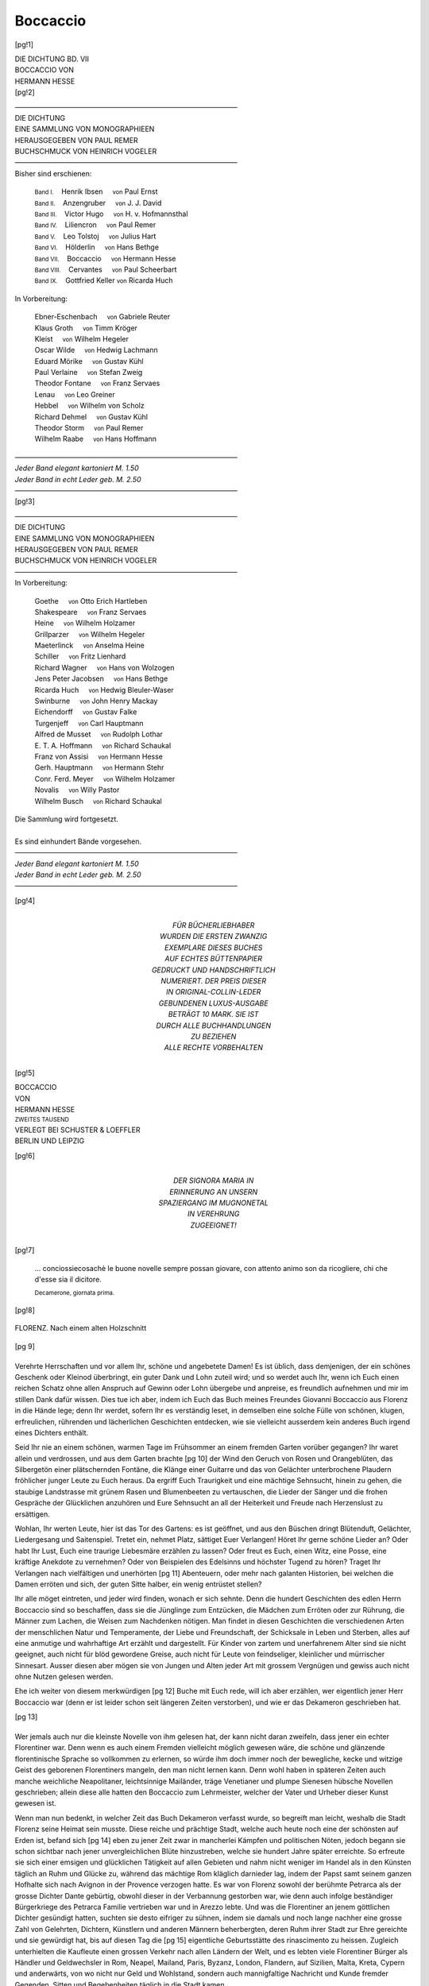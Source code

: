 .. -*- encoding: utf-8 -*-

.. meta::
   :PG.Id: 42213
   :PG.Title: Boccaccio
   :PG.Released: 2013-02-26
   :PG.Rights: Public Domain
   :PG.Producer: Jana Srna
   :PG.Producer: Enrico Segre
   :PG.Producer: the Online Distributed Proofreading Team at http://www.pgdp.net
   :DC.Creator: Hesse, Hermann
   :DC.Title: Boccaccio
   :DC.Language: de
   :DC.Created: 1904
   :coverpage: images/cover.jpg

=========
Boccaccio
=========

.. pgheader::


.. style:: document
   :class: language-de

.. role:: gesperrt
   :class: gesperrt

.. role:: small-caps
   :class: small-caps

.. role:: s
   :class: small

.. role:: small
   :class: small

.. role:: large
   :class: large

.. role:: blarge
   :class: bold large

.. role:: larger
   :class: larger

.. role:: blarger
   :class: larger bold

.. role:: x-large
   :class: x-large

.. role:: xx-large
   :class: xx-large

.. role:: xl
   :class: large gesperrt

.. role:: xxl
   :class: x-large gesperrt

.. role:: xxxl
   :class: xx-large gesperrt

.. |nb| unicode:: U+00A0  .. non-breaking space
   :trim:

.. no trim!
.. |n2| unicode:: U+00A0 U+00A0
.. |n3| unicode:: U+00A0 U+00A0 U+00A0
.. |n4| unicode:: U+00A0 U+00A0 U+00A0 U+00A0

.. |-->| replace:: ——>
.. |----| replace:: ————————————————————————————————
.. .. |----| replace:: ──────────────────────────────────── .. U+2500

.. |-| unicode::  U+00A0 U+2014 U+00A0
   :trim:

.. |birnenkranz50| image:: images/birnkrnz.png
   :width: 40%
   :alt:

.. |birnenkranz20| image:: images/birnkrnz.png
   :width: 30%
   :alt:

.. style:: title
   :class: center



.. frontmatter::

.. container:: titlepage

   [pg!1]

   .. class:: right

   | DIE DICHTUNG BD. VII
   | :gesperrt:`BOCCACCIO VON`
   | :gesperrt:`HERMANN HESSE`

   .. vfill::


.. container:: plainpage

    [pg!2]

    .. class:: center
   
    | |----|
    | :xxxl:`DIE DICHTUNG`
    | :blarger:`EINE SAMMLUNG VON MONOGRAPHIEEN`
    | :large:`HERAUSGEGEBEN VON` :xl:`PAUL REMER`
    | :large:`BUCHSCHMUCK VON HEINRICH VOGELER`
    | |----|

    .. class:: center
   
    | Bisher sind erschienen:
   
	| :s:`Band    I.` |n2| Henrik Ibsen  |n3| :s:`von` Paul Ernst
	| :s:`Band   II.` |n2| Anzengruber   |n3| :s:`von` J. J. David
	| :s:`Band  III.` |n2| Victor Hugo   |n3| :s:`von`
						      H. v. Hofmannsthal
	| :s:`Band   IV.` |n2| Liliencron    |n3| :s:`von` Paul Remer
	| :s:`Band    V.` |n2| Leo Tolstoj   |n3| :s:`von` Julius Hart
	| :s:`Band   VI.` |n2| Hölderlin     |n3| :s:`von` Hans Bethge
	| :s:`Band  VII.` |n2| Boccaccio     |n3| :s:`von` Hermann Hesse
	| :s:`Band VIII.` |n2| Cervantes     |n3| :s:`von` Paul Scheerbart
	| :s:`Band   IX.` |n2| Gottfried Keller  :s:`von` Ricarda Huch
   
    .. class:: center
   
    | In Vorbereitung:
   
	| Ebner-Eschenbach |n3| :s:`von` Gabriele Reuter
	| Klaus Groth      |n3| :s:`von` Timm Kröger
	| Kleist           |n3| :s:`von` Wilhelm Hegeler
	| Oscar Wilde      |n3| :s:`von` Hedwig Lachmann
	| Eduard Mörike    |n3| :s:`von` Gustav Kühl
	| Paul Verlaine    |n3| :s:`von` Stefan Zweig
	| Theodor Fontane  |n3| :s:`von` Franz Servaes
	| Lenau            |n3| :s:`von` Leo Greiner
	| Hebbel           |n3| :s:`von` Wilhelm von Scholz
	| Richard Dehmel   |n3| :s:`von` Gustav Kühl
	| Theodor Storm    |n3| :s:`von` Paul Remer
	| Wilhelm Raabe    |n3| :s:`von` Hans Hoffmann


    .. class:: center

    | |----|
    | *Jeder Band elegant kartoniert M. 1.50*
    | *Jeder Band in echt Leder geb. M. 2.50*
    | |----|

.. container:: plainpage

    [pg!3]


    .. class:: center

    | |----|
    | :xxxl:`DIE DICHTUNG`
    | :blarger:`EINE SAMMLUNG VON MONOGRAPHIEEN`
    | :large:`HERAUSGEGEBEN VON` :xl:`PAUL REMER`
    | :large:`BUCHSCHMUCK VON HEINRICH VOGELER`
    | |----|

    .. class:: center

    | In Vorbereitung:

	| Goethe              |n3| :s:`von` Otto Erich Hartleben
	| Shakespeare         |n3| :s:`von` Franz Servaes
	| Heine               |n3| :s:`von` Wilhelm Holzamer
	| Grillparzer         |n3| :s:`von` Wilhelm Hegeler
	| Maeterlinck         |n3| :s:`von` Anselma Heine
	| Schiller            |n3| :s:`von` Fritz Lienhard
	| Richard Wagner      |n3| :s:`von` Hans von Wolzogen
	| Jens Peter Jacobsen |n3| :s:`von` Hans Bethge
	| Ricarda Huch        |n3| :s:`von` Hedwig Bleuler-Waser
	| Swinburne           |n3| :s:`von` John Henry Mackay
	| Eichendorff         |n3| :s:`von` Gustav Falke
	| Turgenjeff          |n3| :s:`von` Carl Hauptmann
	| Alfred de Musset    |n3| :s:`von` Rudolph Lothar
	| \E. T. A. Hoffmann   |n3| :s:`von` Richard Schaukal
	| Franz von Assisi    |n3| :s:`von` Hermann Hesse
	| Gerh. Hauptmann     |n3| :s:`von` Hermann Stehr
	| Conr. Ferd. Meyer   |n3| :s:`von` Wilhelm Holzamer
	| Novalis             |n3| :s:`von` Willy Pastor
	| Wilhelm Busch       |n3| :s:`von` Richard Schaukal

    .. class:: center

    | Die Sammlung wird fortgesetzt.
    |
    | Es sind einhundert Bände vorgesehen.

    .. class:: center

    | |----|
    | *Jeder Band elegant kartoniert M. 1.50*
    | *Jeder Band in echt Leder geb. M. 2.50*
    | |----|


[pg!4]

.. container:: dedication

    .. vfill::

    .. class:: center

     | :large:`FÜR BÜCHERLIEBHABER`
     | WURDEN DIE ERSTEN ZWANZIG
     | EXEMPLARE DIESES BUCHES
     | AUF ECHTES BÜTTENPAPIER
     | GEDRUCKT UND HANDSCHRIFTLICH
     | NUMERIERT. DER PREIS DIESER
     | IN ORIGINAL-COLLIN-LEDER
     | GEBUNDENEN LUXUS-AUSGABE
     | BETRÄGT 10 MARK. SIE IST
     | DURCH ALLE BUCHHANDLUNGEN
     | ZU BEZIEHEN


    .. vfill::

    .. vspace:: 2

    .. class:: center

    | ALLE RECHTE VORBEHALTEN


.. container:: frontispiece

   [pg!5]

   .. image:: images/rahme-o.png
      :width: 100%
      :align: center
      :alt:

   .. class:: center

   | :xx-large:`BOCCACCIO`


   .. class:: center

   | VON

   .. class:: center

   | :x-large:`HERMANN HESSE`

   .. class:: center

   | :small:`ZWEITES TAUSEND`

   .. vfill::

   .. class:: center

   .. image:: images/birnnrad.png
      :width: 50%
      :alt:

   .. vfill::

   .. class:: center

   | VERLEGT BEI SCHUSTER & LOEFFLER
   | BERLIN UND LEIPZIG

   .. image:: images/rahme-u.png
      :width: 100%
      :align: center
      :alt:


..

[pg!6]

.. container:: dedication

   .. vfill::

   .. class:: center large

   | DER SIGNORA MARIA IN
   | ERINNERUNG AN UNSERN
   | SPAZIERGANG IM MUGNONETAL
   | IN VEREHRUNG
   | ZUGEEIGNET!

   .. vfill::

.. container:: verso

    [pg!7]

    .. vfill::

    .. epigraph::

     \... _`conciossiecosachè` le buone _`novelle`
     sempre possan giovare, con attento animo
     son da ricogliere, chi che d'esse sia il
     dicitore.

     .. class:: right

        | :small:`Decamerone, giornata prima.`

.. mainmatter::

[pg!8]

.. figure:: images/florenz.png
   :align: center
   :width: 100%
   :alt:

   FLORENZ. Nach einem alten Holzschnitt

[pg 9]

.. |BirnenSchale| image:: images/brnnschl.png
   :width: 100%
   :alt:

.. toc-entry:: I

|BirnenSchale|
==============

Verehrte Herrschaften und vor allem Ihr,
schöne und angebetete Damen! Es ist üblich,
dass demjenigen, der ein schönes Geschenk
oder Kleinod überbringt, ein guter Dank
und Lohn zuteil wird; und so werdet auch
Ihr, wenn ich Euch einen reichen Schatz
ohne allen Anspruch auf Gewinn oder Lohn
übergebe und anpreise, es freundlich aufnehmen
und mir im stillen Dank dafür wissen.
Dies tue ich aber, indem ich Euch das Buch
meines Freundes Giovanni Boccaccio aus Florenz
in die Hände lege; denn Ihr werdet,
sofern Ihr es verständig leset, in demselben
eine solche Fülle von schönen, klugen, erfreulichen,
rührenden und lächerlichen Geschichten
entdecken, wie sie vielleicht ausserdem
kein anderes Buch irgend eines Dichters
enthält.

Seid Ihr nie an einem schönen, warmen
Tage im Frühsommer an einem fremden
Garten vorüber gegangen? Ihr waret allein
und verdrossen, und aus dem Garten brachte
[pg 10]
der Wind den Geruch von Rosen und Orangeblüten,
das Silbergetön einer plätschernden
Fontäne, die Klänge einer Guitarre und das
von Gelächter unterbrochene Plaudern fröhlicher
junger Leute zu Euch heraus. Da ergriff
Euch Traurigkeit und eine mächtige
Sehnsucht, hinein zu gehen, die staubige
Landstrasse mit grünem Rasen und Blumenbeeten
zu vertauschen, die Lieder der Sänger
und die frohen Gespräche der Glücklichen
anzuhören und Eure Sehnsucht an all der
Heiterkeit und Freude nach Herzenslust zu
ersättigen.

Wohlan, Ihr werten Leute, hier ist das
Tor des Gartens: es ist geöffnet, und aus den
Büschen dringt Blütenduft, Gelächter, Liedergesang
und Saitenspiel. Tretet ein, nehmet
Platz, sättiget Euer Verlangen! Höret Ihr
gerne schöne Lieder an? Oder habt Ihr Lust,
Euch eine traurige Liebesmäre erzählen zu
lassen? Oder freut es Euch, einen Witz,
eine Posse, eine kräftige Anekdote zu vernehmen?
Oder von Beispielen des Edelsinns
und höchster Tugend zu hören? Traget Ihr
Verlangen nach vielfältigen und unerhörten
[pg 11]
Abenteuern, oder mehr nach galanten Historien,
bei welchen die Damen erröten und
sich, der guten Sitte halber, ein wenig entrüstet
stellen?

Ihr alle möget eintreten, und jeder wird
finden, wonach er sich sehnte. Denn die
hundert Geschichten des edlen Herrn Boccaccio
sind so beschaffen, dass sie die Jünglinge
zum Entzücken, die Mädchen zum Erröten
oder zur Rührung, die Männer zum Lachen,
die Weisen zum Nachdenken nötigen. Man
findet in diesen Geschichten die verschiedenen
Arten der menschlichen Natur und Temperamente,
der Liebe und Freundschaft, der
Schicksale in Leben und Sterben, alles auf
eine anmutige und wahrhaftige Art erzählt
und dargestellt. Für Kinder von zartem und
unerfahrenem Alter sind sie nicht geeignet,
auch nicht für blöd gewordene Greise, auch
nicht für Leute von feindseliger, kleinlicher
und mürrischer Sinnesart. Ausser diesen aber
mögen sie von Jungen und Alten jeder Art
mit grossem Vergnügen und gewiss auch
nicht ohne Nutzen gelesen werden.

Ehe ich weiter von diesem merkwürdigen
[pg 12]
Buche mit Euch rede, will ich aber erzählen,
wer eigentlich jener Herr Boccaccio war
(denn er ist leider schon seit längeren Zeiten
verstorben), und wie er das Dekameron geschrieben
hat.

.. vspace:: 3

.. class:: center

|birnenkranz50|

[pg 13]

.. toc-entry:: II

|BirnenSchale|
==============


Wer jemals auch nur die kleinste Novelle
von ihm gelesen hat, der kann nicht daran
zweifeln, dass jener ein echter Florentiner
war. Denn wenn es auch einem Fremden
vielleicht möglich gewesen wäre, die schöne
und glänzende florentinische Sprache so vollkommen
zu erlernen, so würde ihm doch
immer noch der bewegliche, kecke und witzige
Geist des geborenen Florentiners mangeln,
den man nicht lernen kann. Denn wohl
haben in späteren Zeiten auch manche weichliche
Neapolitaner, leichtsinnige Mailänder,
träge Venetianer und plumpe Sienesen hübsche
Novellen geschrieben; allein diese alle hatten
den Boccaccio zum Lehrmeister, welcher der
Vater und Urheber dieser Kunst gewesen ist.

Wenn man nun bedenkt, in welcher Zeit
das Buch Dekameron verfasst wurde, so begreift
man leicht, weshalb die Stadt Florenz
seine Heimat sein musste. Diese reiche und
prächtige Stadt, welche auch heute noch
eine der schönsten auf Erden ist, befand sich
[pg 14]
eben zu jener Zeit zwar in mancherlei Kämpfen
und politischen Nöten, jedoch begann sie
schon sichtbar nach jener unvergleichlichen
Blüte hinzustreben, welche sie hundert Jahre
später erreichte. So erfreute sie sich einer
emsigen und glücklichen Tätigkeit auf allen
Gebieten und nahm nicht weniger im Handel
als in den Künsten täglich an Ruhm und
Glücke zu, während das mächtige Rom kläglich
darnieder lag, indem der Papst samt
seinem ganzen Hofhalte sich nach Avignon
in der Provence verzogen hatte. Es war von
Florenz sowohl der berühmte Petrarca als
der grosse Dichter Dante gebürtig, obwohl
dieser in der Verbannung gestorben war,
wie denn auch infolge beständiger Bürgerkriege
des Petrarca Familie vertrieben war
und in Arezzo lebte. Und was die Florentiner
an jenem göttlichen Dichter gesündigt hatten,
suchten sie desto eifriger zu sühnen, indem
sie damals und noch lange nachher eine
grosse Zahl von Gelehrten, Dichtern, Künstlern
und anderen Männern beherbergten, deren
Ruhm ihrer Stadt zur Ehre gereichte und
sie gewürdigt hat, bis auf diesen Tag die
[pg 15]
eigentliche Geburtsstätte des rinascimento
zu heissen. Zugleich unterhielten die Kaufleute
einen grossen Verkehr nach allen Ländern
der Welt, und es lebten viele Florentiner
Bürger als Händler und Geldwechsler in
Rom, Neapel, Mailand, Paris, Byzanz, London,
Flandern, auf Sizilien, Malta, Kreta, Cypern
und anderwärts, von wo nicht nur Geld
und Wohlstand, sondern auch mannigfaltige
Nachricht und Kunde fremder Gegenden,
Sitten und Begebenheiten täglich in die Stadt
kamen.

Aus einer so beschaffenen Zeit und Stadt
entstammte also der Verfasser des Dekameron.
Aber dennoch ist er nicht in Florenz oder
in dem benachbarten Certaldo, von wo sein
Geschlecht herkam, geboren. Vielmehr fügte
es das Schicksal, das ja stets der grösste
Dichter gewesen ist, dass das Leben dieses
weitbekannten Novellenerzählers in einiger
Dunkelheit und nicht anders als eine Abenteuernovelle
begann.

Höret denn, Ihr lieben Herren und Damen,
das Wenige, was man vom Leben dieses
herrlichen Dichters heute noch weiss, denn
[pg 16]
leider ist es lange nicht so viel, als man
wünschen möchte!

Aus dem Städtchen Certaldo im Elsatal
gebürtig, lebte zu Florenz ein Kaufmann
namens Boccaccio. Er war ein fleissiger und
kluger, allein auch geldgieriger und leichtfertiger
Mensch, welcher zahlreiche Handelsreisen
teils für fremde, teils für eigene Rechnung
unternahm, wobei er ebenso sehr für
seinen Vorteil wie für sein Vergnügen zu
sorgen verstand, jedoch nach Art der Kaufleute
auch öfteren Zufällen und Glückswechseln
ausgesetzt war. Längere Zeit war er an dem
grossen Bankgeschäfte des altberühmten
Hauses der Bardi beteiligt, welches auch in
Paris, wie in anderen Städten, eine Filiale
besass und hohes Ansehen genoss. Diesem
Pariser Hause hat unser Kaufmann eine Zeitlang
vorgestanden, und wenn er dabei sich
als einen tüchtigen Handelsmann erwies, so
liess er doch in dieser grossen und üppigen
Hauptstadt auch sein Vergnügen nicht ausser
Augen.

.. figure:: images/jgndbldn.jpg
   :align: center
   :width: 100%
   :alt:

   Jugendbildnis BOCCACCIOS

Wenigstens sah er daselbst eines Tages
eine junge und sehr hübsche Witwe, welche
[pg 17]
ihm überaus wohlgefiel und deren Gunst er
sogleich zu erwerben sich bemühte. Dies
tat er denn auch, als ein gewiegter Mann,
auf jede Weise, indem er sich für einen Edelmann
ausgab, was ihm bei seiner hübschen
Gestalt sehr wohl gelang. Er spielte den
Feinen und trat nicht anders auf, als wenn
er der Sohn des vornehmsten Hauses gewesen
wäre, obwohl er im Grunde wenig mehr als
ein bäuerisch gebildeter Geldwechsler war.
Bald hatte er die Augen der schönen Witwe
auf sich gelenkt und sie seinen ehrerbietigen
Bitten zugänglich gemacht, und da er ihr
mit vielen Schwüren die Ehe versprach, sah
er sich in kurzem am äussersten Ziel seiner
Wünsche angelangt. Zu beiderseitigem Vergnügen
erfreuten sie sich längere Zeit ihrer
Liebe ohne Hindernisse, und gewiss hätte
der Florentiner noch lange nicht an die Rückkehr
nach seiner Heimat gedacht, wäre nicht
infolge dieser Liebschaft jene Witwe nach
Jahresfrist mit einem hübschen Knäblein
niedergekommen. Dieses passte keineswegs
in die Pläne des leichtsinnigen Italieners, und
da die Dame ausser ihrer Schönheit keine
[pg 18]
Reichtümer besass, verliess er, ohne sich
seiner Schwüre mehr zu erinnern, sie und
die Stadt Paris in aller Stille und begab sich
als ein lediger Mann nach Florenz zurück,
wie es stets die Art solcher Leute war, sich
um eine leere Flasche und um eine schwanger
gewordene Geliebte mit keinem Blicke mehr
zu bekümmern.

Das Knäblein aber, das die arme Frau im
Jahre 1313 gebar, war Giovanni Boccaccio.

Von Schmerz und Sorge entkräftet, lebte
die unglückliche Dame nur noch wenige
Jahre, und nach ihrem Tode ward Giovanni
in zartem Knabenalter nach Florenz zu seinem
Vater gebracht. Dort besuchte er eine gute
Schule, erwarb sich einige Kenntnis der
lateinischen Sprache und wäre am liebsten
bei den Büchern sitzen geblieben, um sich
ganz den Studien hinzugeben. Aber kaum
war er etwa dreizehn Jahr alt, so nahm ihn
der Vater zu sich, lehrte ihn die notwendigsten
Handgriffe und Rechenkünste der Handelsleute
und übergab ihn sodann einem Geldwechsler,
damit er bei diesem die Kaufmannschaft
erlernen sollte. Sechs Jahre blieb er
[pg 19]
denn bei diesem Gewerbe, ohne jedoch etwas
Erkleckliches zu lernen oder gar den Handel
lieb zu gewinnen. Vielmehr lief er überall
hin, wo er Verse singen oder vortragen hören
konnte, und lernte viele Stücke aus den
grossen Gedichten des Dante und des Virgil
auswendig, welche ihn höchlich begeisterten
und mit einer unauslöschlichen Liebe zur
Poesie erfüllten.

Am Ende dieser sechs Jahre sah jedermann
deutlich, dass Giovanni in die Handelschaft
passte wie der Fisch aufs Trockene.
Dies sah auch der Vater wohl ein und beschloss
daher, seinen Sohn den Studien an
Universitäten zu widmen, und zwar wählte
er für ihn das Studium des kanonischen
Rechts, indem es ihm als einem klugen
Manne schien, es sei mit diesem Handwerk
nicht wenig Geld zu verdienen, wenn einer
es ordentlich verstehe. Weil aber Giovanni
um diese Zeit sich eben in Neapel befand,
schien es dem Vater am wohlfeilsten, dass
er dort seine Studien abmache, ohne dass
er geahnt hätte, welcherlei Kenntnisse derselbe
sich dort erwerben würde.

[pg 20]
Es war nämlich Neapel zu jener Zeit gewiss
die allerüppigste Stadt in ganz Italien,
zumal da gerade unter dem Könige Robert
die Einwohner eines längeren Friedens genossen,
woran sie nur schlecht gewöhnt waren.
Von dem Leben bei Hofe brauche ich wenig zu
sagen, indem jedermann die Namen der sechs
Neffen des Königs, sowie seiner Schwägerin,
der sogenannten Kaiserin von Konstantinopel,
und seiner Enkeltochter Johanna kennt, welche
sämtlich durch alle Welt einen bösen Leumund
hatten. Vorab jene Johanna führte
ein überaus freches und tadelnswertes Leben,
hatte ihres Gatten Bruder zum Buhlen und
nahm ihn später, nachdem sie sich des andern
durch Mord entledigt hatte, ohne päpstlichen
Dispens zum Gemahl. Auch sonst war in
der Stadt, zumal unter den Edelleuten, ein
vergnügliches Schlemmen, auch Hader und
kleinere Mordtaten im Schwang, und bei
Hofe war längst zwischen echten Kindern
und Bastarden weder von den Vätern, noch
von anderen mehr zu unterscheiden. An
diesem Hofe, wo er noch zu Lebzeiten des
Königs von seinem jungen Landsmanne
[pg 21]
Niccolo Acciajuoli eingeführt wurde, ging
nun das Studentlein ab und zu. Daselbst
war mit Festen, Mahlzeiten, Ball, Tanz und
Maskenscherzen ein verschwenderisches Leben,
und gewiss hat Boccaccio niemals irgend
eine üppige oder lüsterne Geschichte erzählt,
welche er nicht in Neapel viel toller und
gründlicher selbst mitangesehen hatte.
Dass er auf dem Gebiete der gelehrten
Studien (das Latein ausgenommen) etwas
Erhebliches geleistet oder den Grad eines
Doctoris juris canonici erlangt hätte, wird
nirgends berichtet. Statt dessen legte er
damals den Grund zu seiner tiefen Kenntnis
der menschlichen Leidenschaften, da er von
hervorragenden Beispielen der Verschwendung
und Habgier, des Aberglaubens, der
Wollust, der Gefrässigkeit, Mordgier, Verschlagenheit
und Eitelkeit rings umgeben
war. Am gründlichsten jedoch unterzog er
sich dem Studium der Liebe, deren Leiden
und Freuden er bis zur Neige an sich selber
erfuhr.

Eines Tages nämlich, um die Zeit der
Ostern, vermutlich im Jahre 1334, erblickte er
[pg 22]
in einer Kirche zu Neapel die Dame, welche
sein Herz zu Lust und Pein von da an jahrelang
gefangen hielt. Diese war Donna Maria, die
natürliche Tochter des Königs Robert, welche
für eine Tochter des Grafen von Aquino galt
und mit einem angesehenen Edelmann vermählt
war. Die schöne und vornehme Dame
betrachtete bald auch von ihrer Seite den
hübschen jungen Florentiner mit Teilnahme
und ist eine lange Zeit, nicht ohne Gewissensbisse
und Furcht vor ihrem Eheherrn, seine
Geliebte gewesen. So genoss, wie in der
schönsten Abenteuernovelle, der Bastard eines
kleinen Kaufmanns die Tochter eines grossen
Königs.

Über alledem liess Boccaccio das kanonische
Recht unbehelligt in den Pergamentrollen
schlummern und vom Lehrstuhl ertönen.
Er trieb nach seiner Neigung Latein
und Astrologie, im übrigen wandte er sich
der heiteren Seite des Lebens zu und ward
nach Kräften seiner Jugend froh. Er verfasste
in diesen Jahren, zumeist für seine
Geliebte, eine unglaubliche Menge von Gedichten
und mehrere Romane, von welchen
[pg 23]
heute niemand mehr redet. In diesen legte
er seiner Dame den Namen Fiammetta bei,
und noch manche Jahre später hat er in
wehmütiger Liebeserinnerung diesen Namen
einer von den Damen des Dekameron gegeben.
Ohne Zweifel ist jene Zeit die heiterste
und glücklichste in seinem Leben gewesen.
Allein wie wir sehen, dass auch den goldensten
Tagen zu früh die Sonne sinkt, so nahm
auch diese Lust zu ihrer Zeit ein Ende.

Im Jahre 1341 befahl der Vater seinem
Sohne, nach Florenz zurückzukehren, und
nach längerem Zögern machte dieser sich
unmutig auf den Heimweg. Der Alte, für
den Giovanni ohnehin keine allzu starke Zärtlichkeit
empfand, hatte inzwischen auch noch
eine gewisse Monna Bice Bostichi geheiratet,
worüber der heimkehrende Sohn nicht eben
erfreut war. Es geschahen jedoch weit
schlimmere und wichtigere Dinge, über
welchen er diese kleineren Sorgen vergass.
Es war die Zeit, in welcher der in Florenz
so übel beleumdete Herr Gautier von Brienne,
genannt Herzog von Athen, sich für eine
kurze Zeit zum Tyrannen der Stadt emporschwang.
[pg 24]
Dieser war ein frecher Abenteurer
und hatte im Solde der Republik gegen Pisa
gedient, warf sich nun aber mit Hilfe des
niedrigsten Pöbels zum Herrscher auf und
schlürfte die Monate seiner Herrlichkeit zügellos
wie ein Trunkener den letzten Becher.
Die Stadt und das ganze Staatswesen drohten
in Trümmer zu gehen.

Boccaccio, ein unbestechlicher Republikaner,
hat das Schicksal des Herzogs von
Athen, der mit Schimpf von der Bürgerschaft
vertrieben wurde, in einer Abhandlung
beschrieben. Nun schienen ihm allmählich
die Zustände in Florenz und im väterlichen
Hause so wenig erträglich, dass er
schon im Jahre 1344 von neuem nach Neapel
ging. Die Rechtsgelehrtheit hatte er schon
früher aufgegeben. Und so genau er auch
im Dekameron die Pest in Florenz geschildert
hat, ist er zurzeit derselben doch nicht
daselbst gewesen, sondern in Neapel, wo freilich
der schwarze Tod nicht weniger grauenhaft
wütete. Es starb damals auch seine Geliebte
Maria, und er widmete ihrem Tode zwar
einige trauernde Verse, jedoch war seine
[pg 25]
ursprünglich so heftige Leidenschaft mit den
Jahren erloschen. Es scheint ausserdem, als
habe Donna Maria ihn schon früher wieder
fahren lassen, obwohl er in seiner Erzählung
„Fiammetta“ das Gegenteil darstellt. Nicht
lange darauf starb auch sein Vater, und er
musste wieder nach Florenz zurückkehren.

Von da an erblicken wir sein Bild verändert;
sein Leben verlief ohne heftige Erschütterungen,
und er alterte als ein tüchtiger
und angesehener Bürger. Im Alter von ungefähr
40 Jahren schrieb er sein unsterbliches
Dekameron, und man könnte glauben,
er habe alle seine Schalkhaftigkeit und fröhlich
lachende Untugend darin liegen lassen.
Nur noch einmal widerfuhr ihm eine bittere
Liebesgeschichte. Er verliebte sich heftig
in eine vornehme Witwe, welche ihm aber
einen bösen Possen spielte. Nämlich sie
stellte sich, als wäre sie geneigt, die Wünsche
des Dichters zu erfüllen, und benutzte alsdann
die erste Gelegenheit, ihm eine Nase
zu drehen und ihn unter dem Hohngelächter
all ihrer Bekannten und Freunde kläglich heimzuschicken.
Das war Boccaccios letzte Liebe.

[pg 26]
Im übrigen, da der Vater ihm eine kleine
Erbschaft hinterlassen hatte, lebte er als ein
stillgewordener Mann und widmete sich allerlei
gelehrten Studien. Den Griechen Leontius
Pilatus hatte er, um seine Sprache zu lernen,
über zwei Jahre lang bei sich im Hause.
Öfters übernahm er im Dienste der Stadt
politische Aufträge und Ambassaden, unter
anderem besuchte er dreimal als Gesandter
den Papsthof zu Avignon. Mit grossem Eifer
forschte er dem Leben und den Schriften
des Dante nach, den er ungemein verehrte.
Mit dem etwas älteren Petrarca, welcher damals
von sich selber und von jedermann für
den grössten lebenden Dichter gehalten
wurde, pflegte er eine edle und herzliche
Freundschaft und war untröstlich, als dieser
im Jahre 1374 starb.

Aber das Leben dieses merkwürdigen
Mannes, dessen Anfang ein Abenteuer und
dessen erste Hälfte ein Hymnus der Liebe zu
sein scheinen, verwandelte sich zum Schlusse
noch in eine fromme Posse. Noch als ein
rüstiger Mann hatte er das Dekameron geschrieben,
welches bald auf schalkhafte, bald
[pg 27]
auf leidenschaftliche Art dem Dienste schöner
Frauen huldigt und über Mönche und Priester
unerschöpflichen Hohn ergiesst. Nicht gar
viel später aber gelang es einem schwindelhaften
Mönche, namens Ciani, ihn zu bekehren,
und zwar vermittelst einer nicht einmal
sehr durchtriebenen Bauernfängerei, und
von da an hörte man ihn seine schönsten
Werke nie anders denn als verwerfliche
Jugendsünden und Verirrungen bezeichnen.
Noch viel schlimmer aber und lächerlicher
ist es, dass der vormalige Schalk und Weiberfreund
in seinen älteren Tagen zu einem argen
Frauenverächter ward und ein Buch mit dem
Titel Corbaccio geschrieben hat, in welchem
man, wenn man Lust hat, hunderte von schimpflichen,
grausamen, hasserfüllten und anklagenden
Reden über die Weiber finden kann |-|
dazu in einer Redeweise, welche an Unflätigkeit
auch die kühnsten Stellen seiner früheren
Werke zehnmal übertrifft. Das sollte seine
Rache an jener grausamen Witwe sein; allein
der Dichter tat damit, wie wir es oft sich ereignen
sehen, nur einen Schnitt ins eigene
Fleisch.

[pg 28]
Eine späte Ehre ward ihm zuteil, indem
er nach mannigfachen Studien und Reisen
im Jahre 1373 zum öffentlichen Ausleger der
göttlichen Komödie des Dante zu Florenz
ernannt wurde, wofür er jährlich hundert
Goldgulden bezog. Diese Vorlesungen hielt
er unter grossem Zulaufe in der Kirche Santo
Stefano bis kurz vor seinem Tode. Er starb
am 21. Dezember 1375, zweiundsechzig Jahre
alt, und wurde ehrenvoll bestattet. Die Liebe
zu der grossen Dichtung des Dante verlieh
seinen späteren Tagen, trotz des bösen Corbaccio,
noch eine gewisse ehrwürdige Glorie.
Für die nachfolgenden Jahrhunderte aber ist er
wieder der Geschichtenerzähler mit der Schelmenmiene
geworden, und dem heutigen Geschlecht
ist an einem einzigen Witz aus einer
seiner Novellen mehr gelegen als an der
ganzen Gelehrsamkeit und Ehrbarkeit seines
ehrenvollen Alters.

.. class:: center

|birnenkranz20|

[pg 29]


.. toc-entry:: III

|BirnenSchale|
==============

Über die Dichtergrösse des Boccaccio,
welchen man gerne den dritten unter den
grossen italienischen Poeten nennt, steht in
vielen Büchern viel geschrieben, was alles zu
wiederholen nicht vonnöten ist. Er war
unter denen, welche jemals kunstgerechte
Novellen verfasst haben, nicht nur der Erste,
sondern indem er diese scheinbar geringe
Kunst früher als irgend ein anderer betrieben,
ja eigentlich erfunden hat, übte er sie sogleich
mit einer solchen Vollendung aus, dass er von
keinem seiner unzähligen Nachfolger übertroffen
oder auch nur erreicht werden konnte.
Nicht weniger gross ist aber sein Verdienst
um die italienische Sprache, welche er nicht
etwa nur verschönert und ausgeschmückt,
sondern in gewissem Sinne eigentlich neu
geschaffen hat. Denn obwohl schon lange
vor ihm der Florentiner Dante das grösste
und schönste italienische Gedicht verfasst hat,
war doch das Gebiet der Erzählung und die
Prosasprache überhaupt noch von keinem mit
[pg 30]
einiger Kunst gepflegt worden, indem die
Gelehrten häufig lateinisch geschrieben hatten.
Die mündliche Sprache des Volks, welche in
Florenz mit besonderer Schönheit und Reinheit
gebraucht wird, hat Boccaccio als der
Erste in seinen Erzählungen mit ihrer natürlichen
Anmut und Mannigfaltigkeit verwendet
und zugleich mit so grosser Kunst gepflegt,
dass sie in seinen Händen sich in etwas ganz
neues und herrliches verwandelte.

In den Büchern des Dekameron zu lesen,
ist für einen, welcher seine Lust an einer
schönen und lebendigen Sprache hat, nicht
anders als ein Wandeln unter blühenden
Bäumen und als ein Baden in einem reinen
Gewässer. Die Worte klingen so frisch, als
wären sie soeben erschaffen und vorher noch
in keinem Munde gewesen; in jedem kleinen
Satze springen klare, lachende Quellen auf,
und die Sätze tanzen bald leicht und zierlich,
bald rollen sie tönend und wohllaut hin.
Vielen will es scheinen, es habe Boccaccio
zuweilen seiner Sprache Gewalt angetan, und
es mag ein wenig Wahrheit daran sein.
Während er die Worte aus der Sprache des
[pg 31]
Volkes von Gassen und Märkten nahm, bildete
er hinwieder den Bau seiner Perioden
vornehmlich nach dem Muster der römischen
Redner und Autoren, zumal des Cicero, den
er ungemein verehrte.

Dadurch mag vielen, auch wenn sie der
heutigen italienischen Sprache mächtig sind,
das Lesen des Dekameron ein schweres und
mühsames Werk erscheinen. Allein es ist
nicht nur der Anfang dieses Buches der
langen Perioden wegen schwieriger zu lesen
als die Folge, sondern es pflegen ohnehin
nach einigen Versuchen die meisten an dieser
Sprache ein solches Gefallen zu finden, dass
sie schnell einige Übung darin erlangen. Und
vornehmlich darf derjenige, welchem etwa
das Lesen des Dante zu schwerster Mühsal
gereichte, so dass er ermüdet davon abliess,
durchaus nicht fürchten, hier auf dieselben
Schwierigkeiten zu stossen. Kurzum, wer
einigermassen italienisch versteht, möge sich
nicht scheuen, das Dekameron im originalen
Texte zu lesen. [*]_ Sobald er nur einige Übung
[pg 32]
erlangt hat, wird ihm über den Seiten dieses
Buches sein, als höre er Vögel zwitschern,
Kinder lachen und Wasser rauschen, eine
solche innere Kraft und freudige Lebensfülle
ist in dieser Sprache verborgen.

.. [*] Wodurch aber niemand von der Lektüre einer Übersetzung
   abgeschreckt werden soll! Vor den zahlreichen verkürzten
   und verstümmelten Ausgaben aber sei dringend gewarnt!
   Das Dekameron muss notwendig unverkürzt gelesen
   werden. Zur Zeit ist die einzige vollständige, übrigens ganz
   vortreffliche deutsche Übersetzung die von Schaum, deren
   neue Ausgabe in drei Bänden 1903 im Insel-Verlag in
   Leipzig erschienen ist.


Was das Dekameron als Dichtung anbelangt,
so ist es überaus merkwürdig zu
sehen, wie alle Kräfte und Vorzüge des
Dichters, welcher ja auch eine nicht geringe
Zahl von anderen Werken geschrieben hat,
in diesem einen Hauptwerke sich schön und
harmonisch vereinigen. Die früheren, allmeist
in Neapel entstandenen Dichtungen des
Meisters handeln fast ohne eine einzige Ausnahme
von der Liebe, und die Erzählung
„Fiammetta“ ist bei weitem die schönste
unter ihnen. Jedoch weiss in allen diesen
Dichtungen Boccaccio nichts anderes darzustellen
als seine eigenen Gefühle und Liebesgedanken,
[pg 33]
ohne genügende Mannigfaltigkeit,
und die Verse, soweit es sich um solche
handelt, sind mit grossem Fleisse, aber geringer
Erfindungskraft dem Muster des Petrarca
nachgeformt, wie denn stets die jungen Poeten
solche Berühmtere nachzuahmen bestrebt
waren. Von diesen Dichtungen erwecken
mehrere eine Ahnung von seinem späteren
Werke, als habe die Idee desselben ihm
schon längere Jahre am Herzen gelegen.

.. figure:: images/handschr.jpg
   :align: center
   :width: 100%
   :alt:

   BOCCACCIOS Handschrift

Aber wie ein frischer und tüchtiger Mann
erst in den Jahren der völligen Reife die
schwere Kunst des Lebens lernt, die darin
besteht, dass der einzelne Mensch seine Schicksale
und Gefühle gleich der Welle im Meer
ansehen und mit heiterer Bescheidenheit im
grösseren Leben der Gesamtheit verbergen
kann, so besann sich auch dieser Boccaccio
erst in späteren Jahren, als schon die Leidenschaft
seiner Jugendzeit verglommen war, auf
alle seine Kräfte. Was er von Kind auf, aus
seiner Bastardkindschaft her, und alsdann in
Florenz und Neapel und auf manchen Reisen
erfahren hatte, wurde nun zu plötzlicher Klarheit
erhoben und im stillen entbunden. Nicht
[pg 34]
weniger die Leiden und die Wollust der
Frauenliebe als der Zauber des Reisens und
Schauens, die Erlebnisse und Sitten der Studenten
ebenso wie die Sorgen und Plagen
der Kaufleute, die Gebräuche, Tugenden und
Laster derer, die bei Hofe und die in der
Wechselbank und die auf den Märkten oder
zu Schiffe leben und ihr Brot zu erwerben
suchen, die Eigenschaften der Narren wie
der Weisen, die Lebensart der Priester, der
Richter, der Soldaten, der Seefahrer, der
Frauen, der Dirnen sowie alles Ernste, Schöne,
Seltsame, Lächerliche und Traurige des
menschlichen Lebens, soweit nur jemals ein
Mensch es erfahren und beobachtet hat |-|
dieses alles zog er nun aus seinem Gedächtnisse
hervor.

Gewisslich sind von den hundert Erzählungen
des Buches Dekameron nur sehr
wenige von Boccaccio selbst erfunden worden.
Vielmehr hatte er die einen erzählen hören,
die anderen selbst erlebt oder sich zutragen
sehen, andere auch aus alten Sagen und
Liedern und Fabeln genommen. Nur ein Tor
möchte wünschen, er hätte sie alle selbst sich
[pg 35]
ausgedacht. Im Gegenteil ist es einer der
grössten Vorzüge des Dekameron, dass es
gleich einem Speicher oder Juwelenschrank
die Erfahrungen und Schicksale unzähliger
Menschen und Zeiten in sich beschlossen hält.
Viele von den Geschichten kamen aus dem
Morgenlande, aus Griechenland und aus Frankreich,
Spanien und Germanien her, viele sind
schon sehr alt gewesen, andere wieder erst
von gestern. Dass aber ein einzelner Mann
diese zahllosen kleinen Stücke in seinem Gedächtnis
gesammelt, alsdann geordnet und
verbessert und am Ende zu einem grossen,
wundervollen Ganzen zusammengesetzt hat,
dazu in einer von ihm selbst geschaffenen,
vollkommenen Sprache |-| und das Ganze so
ebenmässig, rein und klar und in sich selber
einig, als wäre alles am selben Tag und aus
demselben Geist entstanden |-| dieses ist, so
oft man es auch betrachte, ein fast unbegreifliches
Wunder. Begebenheiten und
Lehren, Spässe und weise Erfahrungen, die
eine uralt, die andere frisch von der Gasse,
die eine von Hofe, die andre aus dem Bettelvolk,
die eine arabischen, die andre deutschen,
[pg 36]
die dritte französischen Ursprungs, lustige
und klägliche, edle und gemeine, diese alle
zusammen zu einem einzigen prächtigen Werk
vereinigt, aneinander gefügt und wie die Steine
eines Geschmeides jede die Nachbarin hebend
und verzierend, und dennoch jede einzelne
bis in die geringsten Teile mit aller Kunst
und Sorgfalt ausgebaut und zur Vollkommenheit
gebracht! Wahrlich, wenn Boccaccio in
seinem Leben eine grosse Torheit und Sünde
begangen hat, so war es, als er sein unsterbliches
Werk selber als eine müssige und
leichtfertige Jugendarbeit und Verirrung verleumdete.

Allerdings genoss er zu seinen Lebzeiten
den meisten Ruhm nicht um der Novellen,
sondern um seiner gelehrten Werke willen,
von welchen heute nur noch die Vita di Dante
einigen Wert hat. Dennoch zählte er zu den
unterrichtetsten Männern seiner Zeit, und indem
er einen schönen lateinischen Stil schrieb,
sich sehr um die alten Autoren bemühte und
auch die damals nur wenig gepflegte Kenntnis
des Griechischen auszubreiten bestrebt war,
hat er ebenso wie Petrarca einen ruhmvollen
[pg 37]
Anteil an der Begründung des italienischen
rinascimento.

Von der Beschaffenheit, Einrichtung und
Konstruktion des Dekameron will ich später
sprechen. Über das Schicksal desselben ist
wenig zu sagen, als dass es |-| unendlichen
Anklagen und Verleumdungen zum Trotze |-| schon
nach kurzer Zeit über mehrere
Länder verbreitet war, auch seither in vielen
Übersetzungen und hunderten von Ausgaben
immer wieder gedruckt worden ist. Unglücklicherweise
ist keine Handschrift der Novellen
von der eigenen Hand des Boccaccio erhalten
geblieben, und lange Zeit wurde mit dem
Texte so nach Willkür umgesprungen, dass
es erst später fleissigen Gelehrten gelang,
ihn so ziemlich wieder auf den status quo ante
zu bringen.

Das Dekameron hat häufige Wiedergeburten
im Geiste anderer grosser Dichter
und Künstler gefeiert. Gleichwie in dem
Schauspiel „Nathan der Weise“ die dritte
Novelle, von den drei Ringen, eine neue Gestalt
annahm und wieder Tausende erfreute,
so haben früher und später viele andere, vor
[pg 38]
allem Shakespeare, aus dem Schatze des
Florentiners geschöpft, dessen Spuren in zahlreichen
Dichtungen aller Völker zu finden
sind. Nicht weniger haben die Zeichner und
Maler sich an ihm vergnügt und viele seiner
Novellen in Bildern dargestellt; und noch im
Jahre 1849 hat der britische Malermeister
Millais aus der Novelle vom Basilikumtopf
(Tag 4, Novelle 5) eine Szene in einem berühmten
Gemälde abgebildet.

Der vielen anstössigen Stellen wegen hat
man _`schon früher des öfteren` sogenannte verbesserte
und purgierte Ausgaben veranstaltet.
Was in solchen Fällen, zumeist von
geistlichen Herren, am Text verballhornt und
geschändet worden ist, lässt sich leicht denken.
Dabei kümmerte man sich übrigens wenig
um die derben und heiklen Stellen, sondern
vor allem um jene, in welchen Boccaccio der
Geistlichkeit unliebsame Wahrheiten gesagt
hat. Einmal, ums Jahr 1570, wurden zu Florenz
vier Herren ernannt zu der Aufgabe, das
Dekameron endgültig von allen gegen die
Satzungen der Kirche verstossenden Stellen
zu säubern. Da wurden, wo immer es nötig
[pg 39]
schien, aus den Mönchen Bürger und Ritter,
aus den Nonnen Edeldamen gemacht, zwei
von den Novellen wurden zu einem mysteriösen
Unsinn verbessert, und als nach langer Mühe
die Ausgabe vollendet war, zeigte es sich,
dass den Herren eine der heitersten Geschichten
durch die Finger geschlüpft war,
und jenes Dekameron hatte statt hundert nur
neunundneunzig Novellen. Ausserdem ist das
Buch häufige Male „für die Jugend“ ediert
worden und wird es in Italien „per giovani
modesti“ heute noch.

Besonders schlimm erging es ihm mehr
als hundert Jahre nach seines Verfassers Tod,
zur Zeit des wohlbekannten oder übelbekannten
Savonarola. Dieser wütende und vermutlich
geisteskranke Mönch, welcher nach Kräften
dazu beitrug, Florenz und Italien dem Untergang
näher zu bringen, hat ausser einer Menge
von anderen schönen Dingen auch sehr viele
Exemplare des Dekameron öffentlich verbrennen
lassen.

Wo jedoch eine kräftige Quelle aus der
Erde gebrochen ist, hat das Verbauen und
das Exorzieren niemals viel geholfen, und es
[pg 40]
ist schwerer, etwas geistig Lebendiges zu ertöten,
als etwas Totes wieder zum Leben zu
bringen. So hat denn auch Boccaccio manche
Zeitgenossen und Nachfolger gehabt, deren
erloschenen Ruhm die Gelehrten mit unsäglichen
Mühen bis auf heute herüber geschleppt
haben, indessen er selber inmitten
aller Keulenschläge am Leben blieb und heute
noch den gleichen Glanz und Zauber hat wie
seinerzeit.

Indem ich dieses schreibe, träumt mir
von einem Cypressenbaum am Hügelabhang
zwischen Vincigliata und Settignano, wo ich
vor Zeiten zum erstenmal, im Grase liegend,
das köstliche Buch genoss. Es lief ein lauer
Wind talab, mit Blütenduft von Limonen und
Mandeln beladen, es lag ein süsses Licht
über Florenz und allen Bergen, und es sang
aus einem fernen Garten eine welsche Laute
herüber, allein ich sah es nicht und hörte es
nicht; ein süsserer Duft und ein viel köstlicherer
Klang stieg mir aus den gelben
Blättern des alten Buches zu Häupten.

.. footnotes::
   :local:
   :class: small

[pg 41]

.. toc-entry:: IV

|BirnenSchale|
==============


Das Buch Dekameron ist auf eine solche
Art eingerichtet, dass seine hundert Novellen
an zehn Tagen von zehn jungen und edlen
Leuten erzählt werden, und darunter sind
sieben Mädchen und drei Jünglinge. Auf
diese Weise kommt daher jede Novelle nicht
aus unbestimmter Ferne, sondern frisch aus
dem Munde eines jungen Erzählenden zu uns
her geklungen. Und überdies ist also diese
Zahl von hundert Geschichten und Schwänken
von einer lebendigen Erzählung umflochten,
hat auch jeder von den zehn Tagen seine
besondere Art und Färbung.

Die Erfindung des Boccaccio ist diese:
Zur Zeit des schwarzen Todes, welcher die
Stadt Florenz im Jahre 1348 heimsuchte,
waren in dieser Stadt alle früheren Ordnungen
und Gewohnheiten vollkommen aufgelöst. Es
lagen in den Häusern, auf den Treppen und
vor den Türen, ja in allen Gassen da und
dort teils Tote, teils Todkranke umher, und
die Gefahr der Ansteckung war so gross,
[pg 42]
dass Eltern und Kinder, Brüder und Schwestern
einander flohen und die Erkrankten einsam
und ohne Pflege dahinsterben liessen, welche
Zustände Herr Boccaccio im Beginn seines
Buches mit der grössten Genauigkeit und
Sichtbarkeit uns schildert. Bei solcher grausamen
Verwirrung und Schrecknis trafen sich
eines Morgens sieben junge Damen in der
herrlichen Kirche Santa Maria Novella, welche
zwar damals noch der berühmten Wandmalereien
des Ghirlandajo entbehrte, aber
auch schon zu jener Zeit eine der schönsten
Kirchen von Florenz gewesen ist.

Diese Sieben, da sie sich unter gemeldeten
Umständen nicht allein in beständiger Todesgefahr,
sondern auch jeglicher Freude und
Lustbarkeit durchaus beraubt sahen, beschlossen
auf den Rat der Pampinea, welche
die Älteste von ihnen war, sich in Gesellschaft
auf das Land zu begeben und dort
einige Zeit in Ruhe und heiteren Gesprächen
zu verweilen, wobei sie die gegenwärtige
Trauer und Bangnis ein wenig vergessen
könnten. Und siehe, während sie noch über
einige etwa passende Begleiter und über den
[pg 43]
Ort ihres Aufenthaltes beratschlagten, traten
drei edle Jünglinge in dieselbe Kirche, von
welchen jeder in eine unter diesen Damen
verliebt war. Ihnen eröffnete Pampinea,
welche mit einem derselben verwandt war,
ihr Vorhaben und forderte sie auf, als Führer
und Kavaliere mit ihnen zu kommen; und
sogleich waren die jungen Herren, wie man
sich denken kann, von Herzen gern dazu
bereit. Auch diejenigen von den Mädchen,
welche anfänglich einige Scheu gehabt hatten,
freuten sich nun darüber, denn es war sogleich
vereinbart worden, dass Sitte und Ehrbarkeit
in jeder Weise gewahrt blieben.

Also begab sich diese hübsche und fröhliche
Gesellschaft edler junger Leute aus der
Stadt und hatte die Wahl des Aufenthaltes
zwischen gar vielen Landsitzen, denn infolge
der Pest stand auch auf dem Lande alles
leer und verlassen. Nur zwei Meilen weit
vor den Toren fand sie denn auch auf einem
Hügel gelegen einen Palast in der schönsten
Umgebung, von Blumenmatten, wohlriechenden
Gebüschen und Bäumen und fliessendem
Wasser umkränzt, mit Garten, Hof und Brunnen;
[pg 44]
auch waren Säle, Kammern und Keller
wohl versehen. Hier liessen sie sich mit
grossem Vergnügen samt ihrer mitgebrachten
Dienerschaft nieder, und der Jüngling Dioneus
war der Erste, welcher allen vorschlug, die
Sorgen in der Stadt dahinten zu lassen und
sich, so lange es ihnen gefiele, heitere Tage
zu machen.

Alsbald schien es ihnen, auf den Rat der
Pampinea, gut, dass an jedem Tage einer
aus der Gesellschaft zum Könige ernannt
würde, welcher die übrigen samt der Dienerschaft
zu beherrschen und alles zum Wohlbehagen
und zu guter Unterhaltung dienliche
anzuordnen habe. Und es wurde für diesen
ersten Tag als Königin die Pampinea gewählt.
Diese wieder bestimmte einen aus der Dienerschaft
zum Seneschall, andere zum Aufwarten,
zum Kochen und zu sonstigen Diensten, wie
in einem wohleingerichteten Hofstaat. Hierauf
begab sich jedermann, wohin er wollte, und
betrachtete die schönen Gärten, Säle, Lauben,
Wiesen, Brunnen und Quellen, bis es Zeit
zu Tische war. Die Tafel war voll von trefflichen
Speisen und ganz mit Ginsterblüten
[pg 45]
bestreut, es fehlte nicht an blanken Gläsern
noch an Handwasser und weissem Linnengedeck.
Nach der Mahlzeit aber suchte jeder
sich einen Ort zur Ruhe und schlief eine
Weile, bis die Königin aufs neue alle zusammen
berief und auf einen schattigen
Rasenanger führte. Nachdem sie ein wenig
getanzt und gesungen hatten, standen wohl
Schach- und Damenbretter und genug andere
Spiele bereit, allein der Königin und auch
allen anderen schien es unterhaltsamer und
erfreulicher, dass jeder eine Geschichte, die
er wisse, vortrage. So erzählte also jeder
eine nach seinem Belieben, und am Ende der
zehn Novellen war es Abend geworden, und
sie beschlossen diesen ersten Tag damit, dass
Emilia eine schöne Canzone sang, während
Lauretta einen Tanz dazu aufführte, von
Musikinstrumenten begleitet.

Darauf übertrug die Königin ihr Regiment
an Philomena, und diese hübsche und kluge
junge Dame ordnete an, es sollten am Tage
ihrer Regierung solche Geschichten erzählt
werden, in welchen einer aus grossem Unheil
unerwartet doch noch entrinnt und ein glückliches
[pg 46]
Ziel erreicht. In einer ähnlichen Weise
verliefen alle zehn Tage und zwar in dieser
Ordnung:

Erster Tag: Unter der Königin Pampinea
erzählt ein jeder, was ihm beliebt und einfällt.

Zweiter Tag: Unter der Königin Philomena
werden die Schicksale solcher vorgetragen,
welche unerwartet aus grossem Unheil
zu neuem Glücke hervorgingen.

Dritter Tag: Unter der Königin Neiphile
spricht man davon, wie einer durch Scharfsinn
ein ersehntes Ziel erreichte oder etwas
Verlorenes zurück gewann.

Vierter Tag: Unter dem König Philostratus
redet man von Verliebten, deren Liebe ein
tragisches Ende nahm.

Fünfter Tag: Unter der Königin Fiammetta
werden Geschichten erzählt, in welchen Liebende
nach allerlei Hindernissen und Unfällen
doch noch zum Glücke gelangen.

Sechster Tag: Unter der Königin Elisa
ist die Rede von schnellen und witzigen Aussprüchen,
Antworten und Neckereien.

Siebenter Tag: Unter dem Könige Dioneus
[pg 47]
werden Streiche erzählt, welche Ehemännern
von ihren Weibern gespielt wurden.

Achter Tag: Unter der Königin Lauretta
spricht man von Streichen und Possen, welche
so wohl Eheleute wie beliebige andere Personen
einander gespielt haben.

Neunter Tag: Unter der Königin Emilia
trägt ein jeder vor, was ihm behagt.

Zehnter Tag: Unter dem König Pamphilus
ist die Rede ausschliesslich von Taten des
Edelmutes und der Hochherzigkeit.

Ausserdem dass jede dieser hundert Novellen
durch die Art und Person dessen, der
sie erzählt, einen besonderen Ton und eine
eigene Art von Anmut gewinnt, sind die Erzählungen
unter einander noch auf vielfache
und zierliche Weise verbunden. Denn indem
zumeist über die soeben vorgetragene Novelle
sich ein kürzeres oder längeres Gespräch
in der Gesellschaft entspinnt, knüpft alsdann
der nachfolgende Erzähler fast immer an dieselbe
an und bringt eine Historie zum Vortrag,
welche das angeschlagene Thema von
einer neuen Seite beleuchtet und deutlicher
macht, jedoch ohne dass hierdurch jemals
[pg 48]
der Anschein der Eintönigkeit erweckt würde.
Denn bei mancher Ähnlichkeit des Themas
ist dennoch jede von diesen Novellen von
allen anderen scharf unterschieden, und es
gibt keine zwei darunter, die man so leicht
mit einander verwechseln könnte. Nächstdem
aber ist jeder Schatten von Gleichförmigkeit
auch noch durch andere feine Künste vermieden
worden, indem z. |nb| B. Dioneus, welcher der
Hauptspassvogel der Gesellschaft ist, stets mit
völlig unerwarteten neuen Einfällen dazwischen
tritt, auch allerlei Anspielungen und Neckereien
zwischen den Erzählenden vorfallen.


.. figure:: images/sstefano.jpg
   :align: center
   :width: 100%
   :alt:

   DIE KIRCHE SAN STEFANO IN FLORENZ

Dazu kommt, dass jeder von den zehn
Tagen seine eigene Geschichte hat, mit allerlei
kleinen Zwischenfällen, so dass wir ausser
den täglich erzählten zehn Geschichten auch
die übrigen Beschäftigungen und Lustbarkeiten
der Gesellschaft erfahren. Daneben
ist der Ort, an welchem sie sich aufhält und
welchen sie zwischenein auch wechselt, mit
Hainen, Teichen, Bächen, Blumen, Wild und
Fischen stets auf das Anmutigste und Lebhafteste
geschildert, wodurch im Gemüt des
Lesenden teils ein fortwährendes Behagen,
[pg 49]
teils auch eine milde, angenehme Sehnsucht
nach solchen auserlesen köstlichen Gegenden
erregt wird. Denn der Dichter hat dieselben
zwar einigen Örtern ähnlich gebildet, welche
man in der Nähe von Florenz und namentlich
im Tal des Mugnone antrifft, allein dennoch
hat er sie in solcher Art geschmückt
und dargestellt, wie es nur ein wahrer Künstler
vermag, so dass sie alle etwas Verschöntes
und wahrhaft Paradiesisches an sich tragen.

So ist denn unter den zahlreichen Büchern,
in welchen ein Einzelner viele verstreute Erzählungen
gesammelt hat, in aller Welt kein
einziges, welches irgendwie an Schönheit und
Kunst dem Dekameron vergleichbar wäre.
Der es seinerzeit geschrieben hat, tat es zum
Trost der unglücklichen Liebenden und vornehmlich
zur Erfreuung der Frauen, welchen
denn auch das ganze Werk in einem vortrefflichen
Prologe zugeeignet ist.

.. class:: center

|birnenkranz20|

[pg 50]

.. toc-entry:: V

|BirnenSchale|
==============


Man hört gar häufig sagen, das Dekameron
sei ein unanständiges und verwerfliches Buch.
Und diejenigen, welche dies sagen und gerne
predigen, sagen es zum Teil nach dem blossen
Hörensagen, zum Teil aber kennen sie das
verwerfliche Buch sehr gut und lesen es in
der Stille häufig. Was nun die Unanständigkeit
betrifft, welche stets in Büchern viel
heftiger als im Leben bekämpft wird, so kann
und mag ich sie keineswegs leugnen. Als
ich einstmals in demselben Tal des Mugnone,
wo es seinen Schauplatz hat, das Dekameron
in einem schönen Frühlingsmonat ganz durchlas,
pflegte ich der Wärme wegen frische
Limonen dazu zu speisen. Und nun hatte
ich die Gewohnheit, dass ich bei jeder Novelle,
die mir unanständig erschien, einen
Limonenkern in meine Tasche steckte, und
als ich ganz zu Ende gelesen hatte, zählte
ich neununddreissig solche Kerne. Hiernach
wäre denn etwas mehr als ein Dritteil des
Dekameron von unanständiger Beschaffenheit.

[pg 51]
Obwohl ich glaube, dass gerade diese
neununddreissig Novellen zu den schönsten
und ergötzlichsten gehören, will ich doch
den Inhalt derselben nicht zu verteidigen
unternehmen. Es ist eine Ordnung der Natur,
dass die Menschen gleich anderen lebenden
Geschöpfen ihre Art nicht (wie manche Pflanzen tun)
sich durch Knollen fortsetzen, sondern
in zwei Geschlechter zerfallen, woraus beiden
Teilen ebenso wohl viel Vergnügen als häufiger
Kummer entsteht. Und es ist eine
andere Ordnung (diese jedoch nicht von der
Natur), dass die meisten wohlgesitteten Menschen
diese natürlichen Dinge zwar billigen
und ihren Gesetzen folgen, aber durchaus
nicht davon gesprochen wissen wollen. Und
auch noch viele, welche mündlich nicht selten
davon zu sprechen und zu hören pflegen,
sehen es doch in gedruckten Büchern nicht
gerne.

Unser Novellenbuch hat das Bestreben
und die Eigenschaft, ein Spiegel des wirklichen
Lebens zu sein. Wie ich für sicher
glaube, hat wohl an der Hälfte aller wichtigen
menschlichen Begebnisse, Leidenschaften,
[pg 52]
Schicksale, Freuden und Leiden das Verhältnis
der Geschlechter grossen Anteil. Wenn
nun das Geschichtenbuch des Boccaccio nur
zu einem Dritteil von solchen Stoffen handelt,
ist es also doch immer noch um ein Erkleckliches
anständiger und schamhafter als das
Leben selber. Ausserdem sind diese Stoffe
von den Erzählern teils so zart und mit guten
Nutzanwendungen vorgetragen, teils so fein
und erheiternd mit Witz und Wortspiel verziert,
teils auch so burlesk und drollig, dass
ihnen die natürliche Gemeinheit zum guten
Teil genommen ist und dass sie bei gesunden
und vernünftigen Lesern gewiss keinen Schaden
anzurichten vermögen. Dazu kommt,
dass neben diesen anderen so viele Geschichten
voll Reinheit und Edelsinn stehen, ja
auch unter denen, welche ausschliesslich von
der Liebe handeln, finden sich nicht wenige
Beispiele von seltener Keuschheit, Treue und
Ehrbarkeit. Überdies war der Meister ehrlich
genug, jeder Geschichte ihren kurzen Inhalt
in Überschriften voranzustellen, so dass, wer
gewisse Dinge verabscheut, die davon handelnden
Novellen ungelesen überschlagen kann.

[pg 53]
Ein besonderer Vorwurf wird ungerechter
Weise dem Dekameron darüber gemacht,
dass die einzelnen Geschichten von Erzählern
beiderlei Geschlechts berichtet werden und
dass die jungen Damen nicht nur manche
derbe Posse mit anhören, sondern auch selbst
solche erzählen. Mir ist zwar nicht bekannt,
weshalb die Frauen so viel mehr als die
Männer vor jenen Dingen Scheu haben sollten,
auch kann man jeden Tag sehen, dass
dem in Wirklichkeit nicht so ist; dennoch
hat auch hierfür der Meister sich fein und
deutlich entschuldigt, indem fast jede Novelle
im Beginn oder am Schlusse einleuchtend
erklärt, warum und in welcher Absicht sie
erzählt sei. Die Einführung der Erzählungen
heiklen Inhalts hat Boccaccio auf eine ungemein
heitere und kluge Weise gegeben.
Unter den drei Jünglingen der Gesellschaft befindet
sich einer namens Dioneus, ein Witzemacher,
Spötter und Schalk vom reinsten
Wasser. Dieser nun ist der erste, welcher am
ersten Tage es wagt, eine sogenannte saftige
Geschichte vorzutragen, und er behält sich das
Recht vor, ohne Zwang jedesmal gerade das zu
[pg 54]
erzählen, was er im Augenblick besonders
unterhaltend fände. Dieser Dioneus fährt
denn auch stets, ohne sich sonderlich an das
vorgeschlagene Thema zu halten, in der begonnenen
Art fort, und unter den zehn von
ihm erzählten Novellen sind nur zwei, die
nicht anstössig wären, und auch von diesen
beiden ist noch die eine, obwohl frei von
Liebesabenteuern, voll von anderen kräftigen
Scherzen und Spöttereien.

Die erste von Dioneus erzählte Posse,
worin ein Mönch sich in die Liebe einer
Dirne mit dem Abte teilt, erregt bei den
Damen Erröten und Schelten. Allmählich
wagen es nun auch die beiden anderen Jünglinge,
Ähnliches vorzutragen, bei den Mädchen
überwiegt bald das Gelächter den Unwillen,
und nach und nach entschlüpft auch
ihnen da und dort eine derbe Historie, bis
am Ende die Scheu ganz überwunden ist
und alle ihren natürlichen Eingebungen folgen,
so dass zuletzt auch von den Damen
jede wenigstens eine oder zwei derartige
Anekdoten zum Besten gegeben hat. Dioneus
freilich bleibt hierin obenan, nicht nur was
[pg 55]
die Anzahl, sondern auch was die Stärke
seiner Possen betrifft. Welcher Novelle in
dieser schlimmen Hinsicht der Vorrang gebühre,
mag jeder für sich entscheiden. Aber
auch davon abgesehen, dass alle diese von
der sinnlichen Liebe handelnden Stoffe mit
vieler Schönheit und Kunst vorgetragen werden,
sind Reden und Benehmen der zehn
jungen Leute im übrigen so ehrbar und tadelfrei,
dass man wohl sehen kann, wie Reden
und Tun zweierlei Dinge sind und wie Freimütigkeit
sich mit guter Sitte sehr wohl
verträgt. Darin könnte sogar mancher von
den Erzählern der hundert Novellen viel
Nützliches lernen.

Im Ernst möchte ich keinem klugen Leser
raten, die unanständigeren Novellen des Dekameron
völlig zu überschlagen. Wer selbst
von guter und reinlicher Natur ist, wird gewiss
das wirklich Unsäuberliche von selber
liegen lassen. Davon abgesehen, offenbart
sich aber gerade in einigen der derberen
Geschichten die Art des Boccaccio am besten,
so dass man in ihnen ebenso die grosse Anschaulichkeit
und Wahrheit der Darstellung
[pg 56]
wie die Lebendigkeit der Sprache bewundern
muss. Es sind von Alters her die Florentiner
in Witzworten, Anspielungen und schalkhaften
Wendungen der Rede sehr geübt gewesen
und sind es auch heute noch in hohem
Grade. Da nun Boccaccio in jenen Anekdoten
und Possen durchaus dieselbe Sprache
redet wie das florentinische Volk auf der
Gasse, zeigen dieselben ihrem Inhalte zum
Trotz häufig eine Anmut und Natürlichkeit,
welche fast nie von anderen Schriftstellern
erreicht wurde.

Wer noch weiteres zur Verteidigung des
armen Giovanni gegen fromme Vorwürfe für
notwendig hält, möge seine eigenen Rechtfertigungen
lesen, welche am ausführlichsten
in der Einleitung, sowie in der Vorrede zum
vierten Tage und im Epilog sich finden.
Wohl dem, der dessen nicht bedarf und sich
frohen Herzens des dargebotenen reichen
Genusses erfreut!


.. figure:: images/gemaelde.jpg
   :align: center
   :width: 70%
   :alt:

   BOCCACCIO nach einem Gemälde
   von Andrea del Castagno


Übrigens sind die Novellen des Boccaccio
vor Zeiten keineswegs vornehmlich deshalb
so getadelt worden, weil sie öfters in freimütiger
Weise von den Vergnügungen der
[pg 57]
Liebe handeln; denn von diesen Dingen wurde
in jenen Zeiten viel natürlicher und freier
gesprochen, als es heute Sitte ist, wo man
zwar in allen Verderbtheiten grosse Übung
hat, aber davon zu reden sich gewaltig scheut.
Auch ist sowohl die deutsche wie die englische
Literatur der älteren Zeit reich an
Unflätereien, neben welchen die bösesten
Stellen des Boccaccio noch wie Gebete
klingen.

Vielmehr zielten die vielen Anklagen damaliger
Zensoren fast ausschliesslich darauf,
dass im Dekameron häufig, wie man meinte,
die heilige Religion und Kirche angetastet
und verhöhnt werde. In dieser Hinsicht ist
nun freilich die heutige Zeit weniger eilig
zum Verdammen geneigt.

In Wirklichkeit findet man in dem ganzen
Werke keine noch so kleine Stelle, welche
wider die Religion gerichtet wäre oder die
Absicht hätte, sie zu verspotten. Im Gegenteil
ist öfters von göttlichen Gesetzen und
vom christlichen Glauben in den aufrichtigsten
und gläubigsten Ausdrücken die Rede. So
wird auch von der Gesellschaft der Zehne
[pg 58]
jedesmal der Freitag und Samstag mit Strenge
gefeiert, und an diesen Tagen hören wir weder
von Geschichtenerzählen noch von sonstigen
Lustbarkeiten. Was aber uns heute billig
und gerecht erscheint, damals jedoch zu
grosser Verdammung gereichte, das ist der
Umstand, dass Boccaccio bei jeder Gelegenheit
von Priestern, Mönchen und Nonnen,
auch von Äbten, Bischöfen, Prioren und hohen
geistlichen Herren mit der kühnsten Freimütigkeit
gesprochen hat. Er tat dieses teils,
indem er die unanständigen und lasterhaften
Handlungen, wenn er solche berichtet, fast
immer solchen Klerikern in die Schuhe schob,
teils redete er aber auch unverhüllt in den
strengsten und heftigsten Ausdrücken über
Priester und Mönche. Von diesen sagt er,
ausser an vielen anderen Orten, in der siebenten
Novelle des dritten Tages:

„Sie schreien über die Üppigkeit gegen
die Männer, damit, wenn sie diese sich vom
Halse geschafft haben, die Weiber für die
Schreier zurückbleiben. Sie verdammen den
Wucher, damit sie, wenn der Sünder durch
ihre Hände den ungerechten Gewinst zurückerstattet,
[pg 59]
sich vorher daraus die weitesten
Kutten machen lassen und Bistümer und
Prälaturen kaufen können. Sie predigen lauter
Gutes |-| aber warum? Damit sie selbst das
tun können, was, wenn sie es den Weltlichen
nicht verböten, sie nicht tun könnten! Wenn
du den Weibern nachläufst, so kann der Frater
nicht bei ihnen ankommen. Wenn du nicht
geduldig bist und Beleidigungen vergibst,
so darf der Frater es nicht wagen, dir in's
Haus zu dringen und deine Familie zu beschmutzen.
Ich habe in meinem Leben tausende von ihnen gesehen,
welche nicht allein weltliche Frauen, sondern auch
solche aus den Klöstern liebten, verführten und
besuchten, und das waren jene, die den meisten
Lärm auf den Kanzeln machten.“

Von den allerhöchsten Kirchenfürsten aber
handelt die von Neiphile erzählte zweite Novelle
des ersten Tages. Nämlich einem reichen und
redlichen jüdischen Kaufmann zu Paris, namens
Abraham, liegt sein Herzensfreund dringlich
an, er möchte doch die Taufe nehmen und
Christ werden, um nicht der ewigen Seligkeit
dereinst ledig zu bleiben. Der Jude, als
[pg 60]
ein sehr verständiger Mann, sieht dessen
Richtigkeit wohl ein und beschliesst, nach
Rom zu reisen und daselbst des Papstes und
der Kardinale Art und Sitten wohl zu beobachten,
ob sie wirklich als die Hüter und
Verkündiger eines so erhabenen Glaubens
zu schätzen seien. Vergebens sucht der erschrockene
Freund, welcher allzuwohl weiss,
wie es in Rom aussieht und zugeht, ihn abzuhalten.
Abraham besteht auf seinem Entschluss
und zieht nach Rom, und was er
dort zu sehen bekommt, ist Laster über Laster,
Habgier, Herrschsucht, Neid, Wollust, Unflat
und derlei mehr. Allein der kluge Jude, da
er endlich wieder nach Paris heimkehrte,
lässt sich zum unendlichen Erstaunen seines
Freundes trotzdem taufen. Denn, sagt er,
wenn der Papst und alle seine Oberhirten
und Unterhirten seit langer Zeit alle statt
Gotte dem Teufel dienen und sich Mühe
geben, Christi Lehre in den Kot zu treten,
diese aber dennoch besteht und lebt und sich
ausbreitet, so muss sie wahrlich von Gott
sein, sonst wäre sie längst ertötet und von
der Erde verschwunden.

[pg 61]
Ich weiss nicht, ob diese Anekdote jemals
dem Doktor Luther zu seiner Zeit bekannt
worden ist. Wenn er sie aber gehört hat,
so weiss ich gewiss, dass er seine grosse
Lust daran gehabt hat.

.. vspace:: 3

.. class:: center

|birnenkranz50|

[pg 62]

.. toc-entry:: VI

|BirnenSchale|
==============


Zum Schönsten und Holdesten, was im
Dekameron, ja überhaupt bei irgend einem
berühmten Dichter zu finden ist, zählen jene
Novellen, in welchen die Schicksale tragischer
Liebe, und jene, in welchen Taten des Edelsinns
und der Seelengrösse berichtet werden.
Schon Petrarca, welcher im übrigen kein
grosser Bewunderer des Dekameron war, hat
an einer derselben (es ist die letzte Novelle,
die zehnte des zehnten Tages) ein solches
Gefallen gefunden, dass er sie nicht bloss
jedermann und immer wieder erzählte, sondern
sie auch, zum Zwecke weiterer Verbreitung,
mit eigener Mühe ins Lateinische übersetzt
hat. Nicht minder schön und rührend ist
jene schon erwähnte Erzählung vom Basilikumtopfe,
handelnd von der Liebe und dem Tode
zweier unschuldiger junger Leute, welche
nicht nur jenes Bild des Malers Millais, sondern
auch eine schöne Dichtung, verfasst von dem
Engländer Keats, veranlasst hat.

Vielleicht das Zarteste und Edelste aber,
[pg 63]
das man sich nur ersinnen kann, ist die Geschichte,
welche am fünften Tage Fiammetta
erzählt, von dem jungen Edelmanne Federigo
Alberighi und seinem Falken. Es würde mir
eine Sünde scheinen, diese Novelle anders
als mit des Boccaccio eigenen Worten wieder
zu erzählen, wozu hier nicht der Ort ist. Diese
Erzählung stellt, ohne ein einziges überflüssiges
Wort, eine edle und treue Liebe dar, welcher
kein Opfer je zu gross ist, und ist mit einer
so feinen, wehmütigen Einfalt erzählt, dass
es schwerlich sonst je einem Dichter gelungen
ist, mit so bescheidenen Worten das
Herz des Zuhörers so mächtig zu ergreifen.


.. figure:: images/mittlfld.png
   :align: center
   :width: 100%
   :alt:

   Mittelfeld des Titelblatts der 1492 zu Venedig
   erschienenen Druckausgabe des Dekameron.

[pg!64]


.. figure:: images/standbld.jpg
   :align: center
   :width: 100%
   :alt:

   BOCCACCIOS Standbild
   von Passaglia in Certaldo

Ungemein lieblich erscheint mir auch der
kleine Traum eines Liebenden, welchen in
der sechsten Novelle des vierten Tages
Gabriotto träumte. Ihm war im Traum, als
wandle er mit seiner Geliebten irgendwo im
Freien umher, und diese friedvolle Lust erschien
ihm in einem merkwürdigen Bilde,
wie er erzählt: „Es kam mir vor, als befände
ich mich in einem schönen und reizenden
Walde, in welchem ich jagte und eine so
schöne, liebliche Hindin gefangen hatte, wie
[pg 65]
man nur je eine gesehen hat; es schien mir,
als wäre sie weisser wie Schnee und mir in
kurzer Zeit so zahm geworden, dass sie sich
gar nicht von mir trennte. Dagegen kam es
mir vor, als wäre sie mir auch so lieb geworden,
dass, ob sie gleich nicht von mir
ging, sie ein goldenes Halsband um den Hals
zu tragen schien, das ich an einer goldenen
Kette in den Händen hielt.“ |-| In eben derselben
Erzählung ist es überaus schön und
rührend zu lesen, wie ein Mädchen ihren
toten Geliebten auf ein feines Tuch aus Seide
legt, ihm einen Kranz von Rosen um die
Stirne flicht und auch den ganzen Leichnam
über und über mit Rosen zudeckt.

Neben solchen Schönheiten findet man
aber auch eine Menge von merkwürdigen
Schilderungen sowohl aus der Natur, wie aus
dem Leben der Menschen. Über die Verpflichtungen
und Gewohnheiten der Kaufleute
in fremden Seestädten, wie sie ihre Ware im
Hafenmagazin unterbringen und versichern,
berichtet die Einleitung der Novelle von
Salabaetto (achter Tag, zehnte Novelle). In
derselben Geschichte erfährt man auch einiges
[pg 66]
über das Leben und Gebahren der schlauen
und betrügerischen Dirnen von Palermo. Von
dem so sehr berühmten Maler Giotto kommt
eine Anekdote in der fünften Novelle des
sechsten Tages vor. Von einem Pfleger und
Kenner reiner toskanischer Weine, welche
auch heute noch so köstlich munden, hören
wir am selben Tage in der zweiten Novelle.
Eine prächtige Beschreibung köstlicher Tafelfreuden
im Freien, wobei die nötigen Fische
unter den Augen der Gäste im Gartenteich
von schönen Mädchen mit der Hand gefangen
werden, findet man in der sechsten Novelle
des zehnten Tages.

Auch von Zauber- und Schlafmitteln, Arzneien
und Kuren, sowie von Schwarzkünstlern
und Taschenspielern ist hier und dort die
Rede, nicht weniger von Reise und Schiffahrt,
von Bettlern, von Künstlern, von Spassmachern
und Schmarotzern bei Hofe, von Jagd und
Tanz, vom Verlieben durch Hörensagen, von
Hochzeiten und Festen, von Richtern und
Henkern. Wenn einer über die Beschäftigungen
und Lebensweise der verschiedensten
Menschen und Stände zu jener Zeit Genaues
[pg 67]
erfahren will, der wird in den sämtlichen
Werken der Gelehrten nicht so viel finden
und lernen wie in diesem Buche, welches
das Treiben und Gebahren der Menschen von
damals treuer und deutlicher als ein Spiegel
vor unsre Augen stellt. Dazu gehört auch
seine Schilderung der schrecklichen Pest,
welche mit Recht als ein Meisterstück angesehen
wird. Der berühmte Herr Machiavelli,
da er am Ende des zweiten Buches
seiner Istorie Fiorentine dieser Schreckenszeit,
gedenkt, enthält sich einer weiteren Beschreibung
und redet nur von „der Pest,
welche Messer Boccaccio mit so herrlicher
Beredsamkeit geschildert hat und durch welche
die Stadt mehr als 96000 Einwohner verlor.“
Und sicherlich hat selten ein so entsetzliches
Unglück eine so köstliche Frucht getragen
wie die grosse Pest von Florenz, zu deren
Andenken das Dekameron geschrieben worden
ist.

.. class:: center

|birnenkranz20|

[pg 68]

.. toc-entry:: VII

|BirnenSchale|
==============


Nachdem wir betrachtet haben, in welcher
Weise Boccaccio von der Liebe, von der
Religion, von edlen Taten und vom täglichen
Leben aller Stände redet, bleibt übrig, zu
einem fröhlichen Schlusse auch noch der
Schelmenstücke, Witzworte und Possen des
Zehntagebuches zu gedenken. Was diese
betrifft, so kann man sagen, dass in den
Schwänken des Dekameron der witzige
Florentiner Geist sich selber übertroffen habe.
Denn wenn schon ohnehin die Florentiner
jederzeit Freunde von Schalkspossen als auch
wahre Muster im Erzählen derselben und
in sonstigen Witzen gewesen sind, so hat
Boccaccio diese muntere Kunst wahrhaft
unübertrefflich verstanden. Unter denjenigen
seiner Nachfolger, welche ihm mit dem
grössten Glücke nacheiferten und es ihm
in manchem gleichzutun schienen, hat kein
einziger in so hohem Masse diese Gabe besessen,
komische Dinge in wenigen Worten
mit Grazie und feinem Humor vorzutragen.

[pg 69]
Auf diesem Gebiete hat es dem Dichter
gewiss noch weniger als auf anderen an Stoff
gemangelt, denn an Witzbolden, Schelmen,
Schalksnarren und ihren Stücklein ist die
Stadt Florenz schon von frühen Zeiten her
unglaublich reich gewesen, und auch jetzt
noch hört man in ganz Italien nirgends so
viele drollige oder bissige Scherzworte,
Schimpfnamen, Spottreden und Wortspiele
wie in Florenz, und es ist gut, dass die
Fremden sie nicht alle verstehen. Von zahllosen
Beamten, Malern, Gelehrten, Baumeistern,
Goldschmieden, Bildhauern und
andern hochberühmten Florentinern sind
uns aus allen Jahrhunderten eine Menge von
Streichen und lustigen Anekdoten überliefert.
Man braucht sich nur etwa an Brunelleschi,
den Erbauer der Domkuppel, zu erinnern,
der die fabelhafte Ulkerei mit dem dicken
Tischler anstellte, oder an den grossen
Lorenzo dei Medici, genannt il Magnifico,
welcher zu seinen Zeiten einer der berühmtesten
Fürsten der ganzen Welt gewesen ist
und doch noch Zeit und Laune genug hatte,
um mit grösster Überlegung dem Arzt Manente
[pg 70]
einen höchst durchtriebenen und gründlichen
Streich zu spielen, wie es uns Herr Antonio
Francesco Grazzini, beigenannt il Lasca, erzählt
hat.

So gab es auch zu Boccaccios Zeiten
manche Streichemacher in seiner Vaterstadt,
und unter ihnen standen, neben dem lustigen
Witzbold Michele _`Skalza`, obenan die beiden
Maler Bruno und Buffalmacco, samt ihrem
Freunde Maso del Saggio. Diese haben teils
ihrem sehr einfältigen Freunde Calandrino,
der gleichfalls ein Maler war, teils dem Arzte
Simone, teils anderen, eine Menge Schabernack
angetan. Denn kaum hat am achten
Tage des Dekameron das Fräulein Elisa ein
Stücklein von ihnen erzählt, so fallen sogleich
mehreren Zuhörern andere solche Streiche
der beiden ein, welche sie unter vielem Gelächter
mitteilen. Diesen Kameraden Bruno
und Buffalmacco gelang es einst, dem guten
Calandrino ein fettes Schwein zu stehlen, ihm
weis zu machen, er hätte es sich selber gestohlen,
und sich von ihm noch dafür bezahlen
zu lassen, dass sie reinen Mund hielten. Damit
nicht genug, machten sie ihn ein andermal
[pg 71]
in eine Dirne verliebt, knöpften ihm
Geschenke für dieselbe ab und holten dann,
als er endlich sich seiner Liebe erfreuen
wollte, im fatalsten Augenblick seine wütende
Frau herbei. Was soll man aber dazu sagen,
dass sie bei einer anderen Gelegenheit es
verstanden, diesem selben Calandrino einzubilden,
er sei schwanger, und ihn, nicht
ohne ein ordentliches Entgelt dafür zu
nehmen, nach einigen Tagen durch eine
Schüssel Haferschleim vor der Niederkunft
bewahrten?

Ewig unvergesslich und lächerlich aber
ist des famosen Dioneus Historie von Bruder
_`Zippolla`, die er am sechsten Tag erzählt.
Dies Stücklein spielt in Certaldo, der Heimat
des Hauses Boccaccio. Der Bruder Zippolla
ist, um die guten Einwohner wieder einmal
ordentlich zu schröpfen, zum Almosensammeln
nach Certaldo gekommen und hat den Bauern
versprochen, er werde ihnen in der Kirche
eine wunderbare Reliquie zeigen, nämlich
eine Feder des Engels Gabriel. Indes er aber
die Messe liest, entwenden ihm einige Spassvögel
die mitgebrachte Papageienfeder und
[pg 72]
legen statt derselben ein paar Kohlen in sein
Kästchen. Alsdann hält er eine herrliche
Predigt zum Preise des Engels Gabriel, wie er
aber die Feder nehmen und vorzeigen will,
findet er sein Reliquienkästchen voller Kohlen.
Sogleich beginnt er eine neue Rede, worin
er eine schwindelhafte Reise durch allerlei
Schlaraffenländer erzählt, wobei er bis zum
Patriarchen von Jerusalem gelangt. Dann
fährt er fort:

„Der Patriarch zeigte mir so viele heilige
Reliquien, dass ich sie unmöglich alle herzählen
kann. Doch um Euch nicht ganz
trostlos zu lassen, will ich wenigstens von
einigen sagen. Er zeigte mir zuerst die Zehe
des heiligen Geistes, so ganz und unversehrt,
wie sie nur je gewesen ist, und den Haarbüschel
des Seraph, der dem heiligen Franziskus
erschien, und einen der Fingernägel
der Cherubim, und eine der Rippen des beiläufig
zu Fleisch gewordenen Verbum, und
etliche der Kleider des allein selig machenden
Glaubens, und einige von den Strahlen des
Sternes, der den drei Weisen aus Morgenland
erschien, und ein Fläschlein voll Schweiss
[pg 73]
von dem heiligen Michael, als er mit dem
Teufel stritt, und noch anderes mehr. Und
weil ich ihm einen Gefallen tat, schenkte er
mir einen von den Zähnen des heiligen Kreuzes,
und in einer kleinen Flasche etwas von dem
Tone der Glocken im Tempel Salomonis, die
Feder des Engels Gabriel, ausserdem aber
gab er mir noch einige Kohlen von denen,
auf welchen der allerheiligste Märtyrer Sankt
Laurentius gebraten wurde.“

Und so noch lange weiter. Dann zeigt
er den ergriffenen Landleuten statt der Papageienfeder
die Kohlen und erntet reiche Gaben.
Die Leute drängen sich inbrünstig gegen den
Altar, um die Reliquie nahe zu sehen, und
Bruder Zippolla malt jedem ein grosses, fettes
Kohlenkreuz aufs schöne Sonntagskleid.

Weltberühmt ist ja auch der Einfall jenes
Kochs, welcher in der Küche das eine Bein
eines gebratenen Kranichs wegnimmt, was
sein Herr bei Tische mit Zorn bemerkt. Der
Koch in seiner Angst behauptet, es sei eine
Eigenschaft der Kraniche, dass sie nur ein
Bein hätten. Nachher geht der Herr mit
ihm ins Freie, wo sie bald einige Kraniche
[pg 74]
erblicken, die alle auf einem Beine stehen.
„Seht Ihr wohl?“ sagt der Koch freudig.
Da klatscht der Herr in die Hände, so dass
die Vögel flüchten und dabei ihre beiden
Beine zeigen. „Schau, dass Du gelogen hast!“
ruft er zornig und will den Koch züchtigen.
Der sagt jedoch: „Herr, es ist Euer Fehler.
Hättet Ihr vorher bei Tische auch so geklatscht,
gewiss hätte dann auch jener Kranich
ein zweites Bein herausgestreckt.“ Der Herr
muss lachen und kann nicht umhin, ihm zu
verzeihen.

Es nimmt kein Ende. Da ist die wunderliche
Geschichte von der Priesterhose (Tag IX,
Nov. 2), des Skalza Witz von den „\ _`Baranci`\ “
(Tag VI, Nov. 6), die tolle Nachtherberge im
Mugnone-Tal (Tag IX, Nov. 6) und eine Menge
anderer. Wenn man sie liest und sein unendliches
Vergnügen daran hat, könnte man
wohl zuweilen meinen, es passierten heutzutage
niemals mehr so drollige und gepfefferte
Geschichten. Aber dem ist freilich
nicht so, sondern diese Sorte von Abenteuern
ist unsterblich, und ich selber könnte Euch
mancherlei von dieser Art, was ich selber
[pg 75]
erlebt und gesehen habe, erzählen, wenn ich
von der herrlichen Kunst und Gabe des
grossen Giovanni Boccaccio auch nur den
zehnten Teil besässe.

.. vspace:: 3

.. class:: center

|birnenkranz50|

.. backmatter::

[pg 76]

.. container:: plainpage

    .. figure:: images/hhschrif.png
       :width: 100%
       :alt:

       :large:`HERM. HESSES SCHRIFTEN`



    | ROMANTISCHE LIEDER.
    |    Bei E. Pierson, Dresden 1898
    |

    | HERMANN LAUSCHER.
    |    Bei R. Reich, Basel 1901
    |

    | GEDICHTE.
    |    Bei G. Grote, Berlin 1902
    |

    | PETER CAMENZIND.
    |    Bei S. Fischer, Berlin 1904

    .. vspace:: 3

    .. class:: center

    |birnenkranz20|

.. container:: plainpage

    [pg 77]

    .. class:: center
   
    | **Insel-Verlag — Leipzig — Lindenstrasse 20.**
    | |----|

    .. class:: center xx-large
   
    | Das Decameron des Giovanni di Boccaccio
   
	.. class:: large

	Neue, vollständige Taschenausgabe in drei
	Bänden unter Zugrundelegung der :gesperrt:`Schaum`\schen
	Übertragung von 1823; durchgesehen
	und vielfach ergänzt von :gesperrt:`D. Carl Mehring`.
	Zweifarbiger Titelrahmen und Einbandzeichnung
	von :gesperrt:`Walter Tiemann`. Gewöhnliche
	Ausgabe auf feinem dünnem englischen
	Papier. Preis brosch. M. |nb| 10.—, in drei
	braune Lederbände gebunden M. |nb| 15.—.

	.. vspace:: 2

	Diese, von berufenster Hand durchgesehene und
	vielfach ergänzte neue Ausgabe ist die einzig vollständige
	im Handel befindliche. Äusserlich wird
	dieselbe in handlichster und bequemster Form eine
	Freude sein für jeden, der ein Bücherherz hat.

    .. class:: center
   
    | |----|
    | Zu beziehen durch alle Buchhandlungen
    | |----|


.. container:: plainpage

    [pg 78]

    .. class:: center

    | Verlag von Schuster & Loeffler, Berlin und Leipzig
    | |----|
    | :xxxl:`DAS THEATER`
    | :blarge:`EINE SAMMLUNG VON MONOGRAPHIEEN`
    | HERAUSGEGEBEN VON DR. CARL HAGEMANN
    | MIT BUCHSCHMUCK VON E. M. :gesperrt:`LILIEN`
    | |----|

    .. class:: center
   
    | Im Anschluss an die „Dichtung“ erscheinen:
   
	| :s:`Bd.   I.` |n2| Der grosse Schröder |n3| :s:`von` Prf. B. Litzmann
	| :s:`Bd.  II.` |n2| Bayreuth            |n3| :s:`von` Prf. W. Golther
	| :s:`Bd. III.` |n2| Josef Kainz         |n3| :s:`von` Ferd. Gregori
	| :s:`Bd.  IV.` |n2| Albert Niemann      |n3| :s:`von` Prf. R. Sternfeld
	| :s:`Bd.   V.` |n2| Das Burgtheater     |n3| :s:`von` Dr. Rud. Lothar
	| :s:`Bd.  VI.` |n2| Adalbert Matkowsky  |n3| :s:`von` Philipp Stein
   
    .. class:: center
   
    | In Vorbereitung:
   
	| Wilhelmine Schröder-Devrient |n3| :s:`von` Dr. C. Hagemann
	| Goethe als Theaterleiter     |n3| :s:`von` Philipp Stein
	| Ludwig Barnay                |n3| :s:`von` Dr. Heinr. Stümcke
	| Lessing als Dramaturg        |n3| :s:`von` Prf. B. Litzmann
	| Das Cabaret                  |n3| :s:`von` Dr. Hanns H. Ewers
	| Die Devrients                |n3| :s:`von` Dr. H. H. Houben
	| Iffland                      |n3| :s:`von` Dr. E. A. Regener
	| Laube und Dingelstedt        |n3| :s:`von` Dr. C. Hagemann
	| Das Théatre français         |n3| :s:`von` A. Moeller-Bruck
	| Die Meininger                |n3| :s:`von` Karl Grube
   
    .. class:: center
   
    | Diese Sammlung wird fortgesetzt

    .. class:: center
   
    | |----|
    | *Jeder Band elegant kartoniert M. 1.50*
    | *Jeder Band in echt Leder geb. M. 2.50*
    | |----|



.. container:: plainpage

    [pg 79]

    .. class:: center
   
    | Verlag von Schuster & Loeffler, Berlin und Leipzig
    | |----|
    | :xxxl:`DAS KÜNSTLERBUCH`
    | :blarge:`EINE SAMMLUNG VON MONOGRAPHIEEN`
    | HERAUSG. VON FRANZ HERMANN MEISSNER
    | |----|

    .. class:: center
   
    | Bisher erschienen:
   
    | |n4| :s:`Band    I.` |n2| :large:`ARNOLD BÖCKLIN`
    | |n4| :s:`Band   II.` |n2| :large:`MAX KLINGER`
    | |n4| :s:`Band  III.` |n2| :large:`FRANZ STUCK`
    | |n4| :s:`Band   IV.` |n2| :large:`HANS THOMA`
    | |n4| :s:`Band    V.` |n2| :large:`FRITZ VON UHDE`
    | |n4| :s:`Band   VI.` |n2| :large:`FRANZ VON DEFREGGER`
    | |n4| :s:`Band  VII.` |n2| :large:`G. FRED. WATTS`
    | |n4| :s:`Band VIII.` |n2| :large:`ADOLPH V. MENZEL`
   
    Band I-VI und VIII sind von Franz Hermann :gesperrt:`Meissner`,
    Band VII von Jarno :gesperrt:`Jessen`
   
    .. class:: center
   
    | Diese Sammlung wird fortgesetzt
    |
    | Jeder Band ist reich illustriert

    .. class:: center
   
    | |----|
    | *Jeder Band gebunden in Einband von Hans Thoma M. 3.—*
    | |----|


    .. class:: small center

    **Herrosé & Ziemsen, Wittenberg.**

.. topic:: Anmerkungen zur Transkription

   Das aus dem Dekameron (aus der Einführung zur neunten Novelle des
   ersten Tages) stammende Zitat am Anfang des hier vorliegenden
   Werkes ist ungenau: `conciossiecosachè`_ sollte gewöhnlichen
   Ausgaben zufolge `con ciò sia cosa che` zitiert werden. (Der
   wesentlich Fehler liegt in der Buchstabenfolge `sie` in der Mitte
   des Wortes.)  Im selbigen Zitat fügte Hesse das aus dem
   vorangehenden, nicht zitierten Satzteil stammende Wort `novelle`_ zur
   Herstellung des Kontextes ein.

   Hesses Schreibweise einiger Namen von Figuren des Dekameron weicht
   vom italienischen Original ab und ist hier wie von Hesse gewählt
   belassen worden. In der folgenden Liste wird die italienische
   Originalschreibweise in Klammern aufgeführt: Michele `Skalza`_
   [**Scalza**], Bruder `Zippolla`_ [**frate Cipolla**], `Baranci`_
   [**Baronci**].

   Der folgende Druckfehler wurde korrigiert:
   
   - **Seite 38, Zeile 12:** `schon frühe des öfteren` |-->| 
     `schon früher des öfteren`_

   

.. pgfooter::

